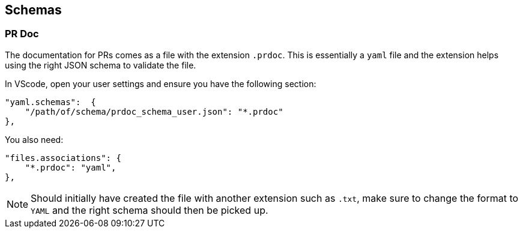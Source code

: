 == Schemas

=== PR Doc

The documentation for PRs comes as a file with the extension `.prdoc`.
This is essentially a `yaml` file and the extension helps using the right JSON schema to validate the file.

In VScode, open your user settings and ensure you have the following section:

----
"yaml.schemas":  {
    "/path/of/schema/prdoc_schema_user.json": "*.prdoc"
},
----

You also need:

----
"files.associations": {
    "*.prdoc": "yaml",
},
----

NOTE: Should initially have created the file with another extension such as `.txt`, make sure to change the format to
`YAML` and the right schema should then be picked up.
